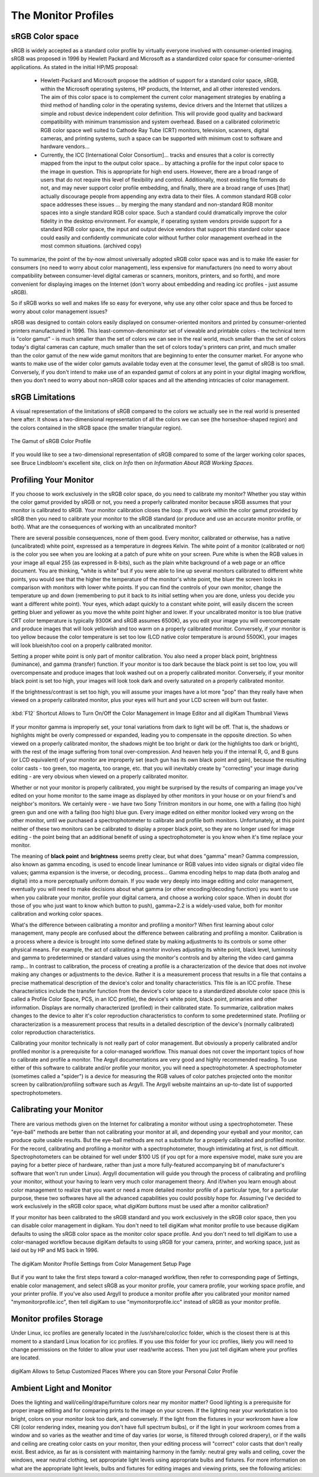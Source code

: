 .. meta::
   :description: Color Management and Monitor Profiles
   :keywords: digiKam, documentation, user manual, photo management, open source, free, learn, easy, image editor, color management, icc, profile, srgb

.. metadata-placeholder

   :authors: - digiKam Team

   :license: see Credits and License page for details (https://docs.digikam.org/en/credits_license.html)

.. _monitor_profiles:

The Monitor Profiles
====================

sRGB Color space
----------------

sRGB is widely accepted as a standard color profile by virtually everyone involved with consumer-oriented imaging. sRGB was proposed in 1996 by Hewlett Packard and Microsoft as a standardized color space for consumer-oriented applications. As stated in the initial HP/MS proposal:

    - Hewlett-Packard and Microsoft propose the addition of support for a standard color space, sRGB, within the Microsoft operating systems, HP products, the Internet, and all other interested vendors. The aim of this color space is to complement the current color management strategies by enabling a third method of handling color in the operating systems, device drivers and the Internet that utilizes a simple and robust device independent color definition. This will provide good quality and backward compatibility with minimum transmission and system overhead. Based on a calibrated colorimetric RGB color space well suited to Cathode Ray Tube (CRT) monitors, television, scanners, digital cameras, and printing systems, such a space can be supported with minimum cost to software and hardware vendors...

    - Currently, the ICC [International Color Consortium]... tracks and ensures that a color is correctly mapped from the input to the output color space... by attaching a profile for the input color space to the image in question. This is appropriate for high end users. However, there are a broad range of users that do not require this level of flexibility and control. Additionally, most existing file formats do not, and may never support color profile embedding, and finally, there are a broad range of uses [that] actually discourage people from appending any extra data to their files. A common standard RGB color space addresses these issues ... by merging the many standard and non-standard RGB monitor spaces into a single standard RGB color space. Such a standard could dramatically improve the color fidelity in the desktop environment. For example, if operating system vendors provide support for a standard RGB color space, the input and output device vendors that support this standard color space could easily and confidently communicate color without further color management overhead in the most common situations. (archived copy)

To summarize, the point of the by-now almost universally adopted sRGB color space was and is to make life easier for consumers (no need to worry about color management), less expensive for manufacturers (no need to worry about compatibility between consumer-level digital cameras or scanners, monitors, printers, and so forth), and more convenient for displaying images on the Internet (don't worry about embedding and reading icc profiles - just assume sRGB).

So if sRGB works so well and makes life so easy for everyone, why use any other color space and thus be forced to worry about color management issues?

sRGB was designed to contain colors easily displayed on consumer-oriented monitors and printed by consumer-oriented printers manufactured in 1996. This least-common-denominator set of viewable and printable colors - the technical term is "color gamut" - is much smaller than the set of colors we can see in the real world, much smaller than the set of colors today's digital cameras can capture, much smaller than the set of colors today's printers can print, and much smaller than the color gamut of the new wide gamut monitors that are beginning to enter the consumer market. For anyone who wants to make use of the wider color gamuts available today even at the consumer level, the gamut of sRGB is too small. Conversely, if you don't intend to make use of an expanded gamut of colors at any point in your digital imaging workflow, then you don't need to worry about non-sRGB color spaces and all the attending intricacies of color management.

sRGB Limitations
----------------

A visual representation of the limitations of sRGB compared to the colors we actually see in the real world is presented here after. It shows a two-dimensional representation of all the colors we can see (the horseshoe-shaped region) and the colors contained in the sRGB space (the smaller triangular region).

.. figure:: images/cm_542px_CIExy1931_sRGB.webp
    :alt:
    :align: center

    The Gamut of sRGB Color Profile

If you would like to see a two-dimensional representation of sRGB compared to some of the larger working color spaces, see Bruce Lindbloom's excellent site, click on *Info* then on *Information About RGB Working Spaces*.

Profiling Your Monitor
----------------------

If you choose to work exclusively in the sRGB color space, do you need to calibrate my monitor? Whether you stay within the color gamut provided by sRGB or not, you need a properly calibrated monitor because sRGB assumes that your monitor is calibrated to sRGB. Your monitor calibration closes the loop. If you work within the color gamut provided by sRGB then you need to calibrate your monitor to the sRGB standard (or produce and use an accurate monitor profile, or both). What are the consequences of working with an uncalibrated monitor?

There are several possible consequences, none of them good. Every monitor, calibrated or otherwise, has a native (uncalibrated) white point, expressed as a temperature in degrees Kelvin. The white point of a monitor (calibrated or not) is the color you see when you are looking at a patch of pure white on your screen. Pure white is when the RGB values in your image all equal 255 (as expressed in 8-bits), such as the plain white background of a web page or an office document. You are thinking, "white is white" but if you were able to line up several monitors calibrated to different white points, you would see that the higher the temperature of the monitor's white point, the bluer the screen looks in comparison with monitors with lower white points. If you can find the controls of your own monitor, change the temperature up and down (remembering to put it back to its initial setting when you are done, unless you decide you want a different white point). Your eyes, which adapt quickly to a constant white point, will easily discern the screen getting bluer and yellower as you move the white point higher and lower. If your uncalibrated monitor is too blue (native CRT color temperature is typically 9300K and sRGB assumes 6500K), as you edit your image you will overcompensate and produce images that will look yellowish and too warm on a properly calibrated monitor. Conversely, if your monitor is too yellow because the color temperature is set too low (LCD native color temperature is around 5500K), your images will look blueish/too cool on a properly calibrated monitor.

Setting a proper white point is only part of monitor calibration. You also need a proper black point, brightness (luminance), and gamma (transfer) function. If your monitor is too dark because the black point is set too low, you will overcompensate and produce images that look washed out on a properly calibrated monitor. Conversely, if your monitor black point is set too high, your images will look took dark and overly saturated on a properly calibrated monitor.

If the brightness/contrast is set too high, you will assume your images have a lot more "pop" than they really have when viewed on a properly calibrated monitor, plus your eyes will hurt and your LCD screen will burn out faster.

.. figure:: images/cm_editor_switch_button.webp
    :alt:
    :align: center

    :kbd:`F12` Shortcut Allows to Turn On/Off the Color Management in Image Editor and all digiKam Thumbnail Views

If your monitor gamma is improperly set, your tonal variations from dark to light will be off. That is, the shadows or highlights might be overly compressed or expanded, leading you to compensate in the opposite direction. So when viewed on a properly calibrated monitor, the shadows might be too bright or dark (or the highlights too dark or bright), with the rest of the image suffering from tonal over-compression. And heaven help you if the internal R, G, and B guns (or LCD equivalent) of your monitor are improperly set (each gun has its own black point and gain), because the resulting color casts - too green, too magenta, too orange, etc. that you will inevitably create by "correcting" your image during editing - are very obvious when viewed on a properly calibrated monitor.

Whether or not your monitor is properly calibrated, you might be surprised by the results of comparing an image you've edited on your home monitor to the same image as displayed by other monitors in your house or on your friend's and neighbor's monitors. We certainly were - we have two Sony Trinitron monitors in our home, one with a failing (too high) green gun and one with a failing (too high) blue gun. Every image edited on either monitor looked very wrong on the other monitor, until we purchased a spectrophotometer to calibrate and profile both monitors. Unfortunately, at this point neither of these two monitors can be calibrated to display a proper black point, so they are no longer used for image editing - the point being that an additional benefit of using a spectrophotometer is you know when it's time replace your monitor.

The meaning of **black point** and **brightness** seems pretty clear, but what does "gamma" mean? Gamma compression, also known as gamma encoding, is used to encode linear luminance or RGB values into video signals or digital video file values; gamma expansion is the inverse, or decoding, process... Gamma encoding helps to map data (both analog and digital) into a more perceptually uniform domain. If you wade very deeply into image editing and color management, eventually you will need to make decisions about what gamma (or other encoding/decoding function) you want to use when you calibrate your monitor, profile your digital camera, and choose a working color space. When in doubt (for those of you who just want to know which button to push), gamma=2.2 is a widely-used value, both for monitor calibration and working color spaces.

What's the difference between calibrating a monitor and profiling a monitor? When first learning about color management, many people are confused about the difference between calibrating and profiling a monitor. Calibration is a process where a device is brought into some defined state by making adjustments to its controls or some other physical means. For example, the act of calibrating a monitor involves adjusting its white point, black level, luminosity and gamma to predetermined or standard values using the monitor's controls and by altering the video card gamma ramp... In contrast to calibration, the process of creating a profile is a characterization of the device that does not involve making any changes or adjustments to the device. Rather it is a measurement process that results in a file that contains a precise mathematical description of the device's color and tonality characteristics. This file is an ICC profile. These characteristics include the transfer function from the device's color space to a standardized absolute color space (this is called a Profile Color Space, PCS, in an ICC profile), the device's white point, black point, primaries and other information. Displays are normally characterized (profiled) in their calibrated state. To summarize, calibration makes changes to the device to alter it's color reproduction characteristics to conform to some predetermined state. Profiling or characterization is a measurement process that results in a detailed description of the device's (normally calibrated) color reproduction characteristics.

Calibrating your monitor technically is not really part of color management. But obviously a properly calibrated and/or profiled monitor is a prerequisite for a color-managed workflow. This manual does not cover the important topics of how to calibrate and profile a monitor. The Argyll documentations are very good and highly recommended reading. To use either of this software to calibrate and/or profile your monitor, you will need a spectrophotometer. A spectrophotometer (sometimes called a "spider") is a device for measuring the RGB values of color patches projected onto the monitor screen by calibration/profiling software such as Argyll. The Argyll website maintains an up-to-date list of supported spectrophotometers.

Calibrating your Monitor
------------------------

There are various methods given on the Internet for calibrating a monitor without using a spectrophotometer. These "eye-ball" methods are better than not calibrating your monitor at all, and depending your eyeball and your monitor, can produce quite usable results. But the eye-ball methods are not a substitute for a properly calibrated and profiled monitor. For the record, calibrating and profiling a monitor with a spectrophotometer, though intimidating at first, is not difficult. Spectrophotometers can be obtained for well under $100 US (if you opt for a more expensive model, make sure you are paying for a better piece of hardware, rather than just a more fully-featured accompanying bit of manufacturer's software that won't run under Linux). Argyll documentation will guide you through the process of calibrating and profiling your monitor, without your having to learn very much color management theory. And if/when you learn enough about color management to realize that you want or need a more detailed monitor profile of a particular type, for a particular purpose, these two softwares have all the advanced capabilities you could possibly hope for.
Assuming I've decided to work exclusively in the sRGB color space, what *digiKam buttons* must be used after a monitor calibration?

If your monitor has been calibrated to the sRGB standard and you work exclusively in the sRGB color space, then you can disable color management in digikam. You don't need to tell digiKam what monitor profile to use because digiKam defaults to using the sRGB color space as the monitor color space profile. And you don't need to tell digiKam to use a color-managed workflow because digiKam defaults to using sRGB for your camera, printer, and working space, just as laid out by HP and MS back in 1996.

.. figure:: images/cm_monitor_profile_setting.webp
    :alt:
    :align: center

    The digiKam Monitor Profile Settings from Color Management Setup Page

But if you want to take the first steps toward a color-managed workflow, then refer to corresponding page of Settings, enable color management, and select sRGB as your monitor profile, your camera profile, your working space profile, and your printer profile. If you've also used Argyll to produce a monitor profile after you calibrated your monitor named "mymonitorprofile.icc", then tell digiKam to use "mymonitorprofile.icc" instead of sRGB as your monitor profile.

Monitor profiles Storage
------------------------

Under Linux, icc profiles are generally located in the /usr/share/color/icc folder, which is the closest there is at this moment to a standard Linux location for icc profiles. If you use this folder for your icc profiles, likely you will need to change permissions on the folder to allow your user read/write access. Then you just tell digiKam where your profiles are located.

.. figure:: images/cm_profile_repositories.webp
    :alt:
    :align: center

    digiKam Allows to Setup Customized Places Where you can Store your Personal Color Profile

Ambient Light and Monitor
-------------------------

Does the lighting and wall/ceiling/drape/furniture colors near my monitor matter? Good lighting is a prerequisite for proper image editing and for comparing prints to the image on your screen. If the lighting near your workstation is too bright, colors on your monitor look too dark, and conversely. If the light from the fixtures in your workroom have a low CRI (color rendering index, meaning you don't have full spectrum bulbs), or if the light in your workroom comes from a window and so varies as the weather and time of day varies (or worse, is filtered through colored drapery), or if the walls and ceiling are creating color casts on your monitor, then your editing process will "correct" color casts that don't really exist. Best advice, as far as is consistent with maintaining harmony in the family: neutral grey walls and ceiling, cover the windows, wear neutral clothing, set appropriate light levels using appropriate bulbs and fixtures. For more information on what are the appropriate light levels, bulbs and fixtures for editing images and viewing prints, see the following articles:
